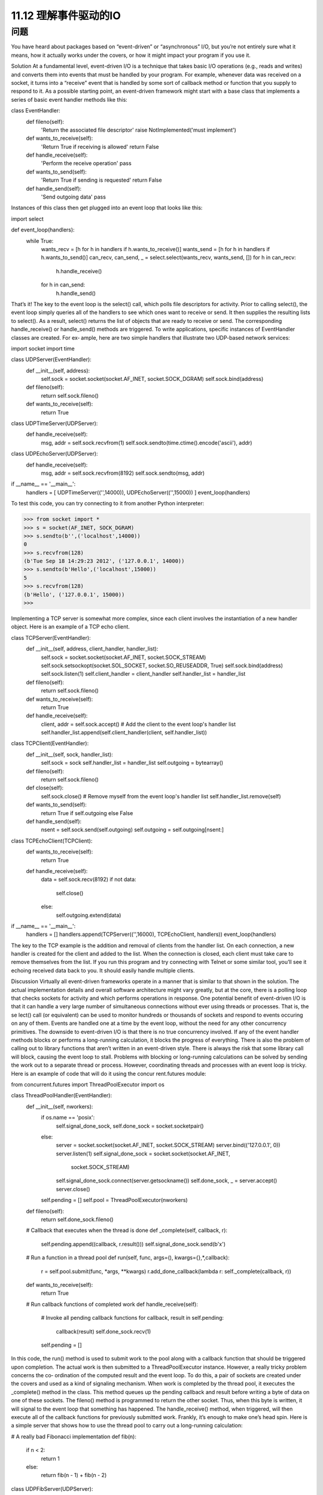 ==============================
11.12 理解事件驱动的IO
==============================

----------
问题
----------
You have heard about packages based on “event-driven” or “asynchronous” I/O, but
you’re not entirely sure what it means, how it actually works under the covers, or how
it might impact your program if you use it.

Solution
At a fundamental level, event-driven I/O is a technique that takes basic I/O operations
(e.g., reads and writes) and converts them into events that must be handled by your
program. For example, whenever data was received on a socket, it turns into a “receive”
event that is handled by some sort of callback method or function that you supply to
respond to it. As a possible starting point, an event-driven framework might start with
a base class that implements a series of basic event handler methods like this:

class EventHandler:
    def fileno(self):
        'Return the associated file descriptor'
        raise NotImplemented('must implement')

    def wants_to_receive(self):
        'Return True if receiving is allowed'
        return False

    def handle_receive(self):
        'Perform the receive operation'
        pass

    def wants_to_send(self):
        'Return True if sending is requested'
        return False

    def handle_send(self):
        'Send outgoing data'
        pass

Instances of this class then get plugged into an event loop that looks like this:

import select

def event_loop(handlers):
    while True:
        wants_recv = [h for h in handlers if h.wants_to_receive()]
        wants_send = [h for h in handlers if h.wants_to_send()]
        can_recv, can_send, _ = select.select(wants_recv, wants_send, [])
        for h in can_recv:
            h.handle_receive()
        for h in can_send:
            h.handle_send()

That’s it! The key to the event loop is the select() call, which polls file descriptors for
activity. Prior to calling select(), the event loop simply queries all of the handlers to
see which ones want to receive or send. It then supplies the resulting lists to select().
As a result, select() returns the list of objects that are ready to receive or send. The
corresponding handle_receive() or handle_send() methods are triggered.
To write applications, specific instances of EventHandler classes are created. For ex‐
ample, here are two simple handlers that illustrate two UDP-based network services:

import socket
import time

class UDPServer(EventHandler):
    def __init__(self, address):
        self.sock = socket.socket(socket.AF_INET, socket.SOCK_DGRAM)
        self.sock.bind(address)

    def fileno(self):
        return self.sock.fileno()

    def wants_to_receive(self):
        return True

class UDPTimeServer(UDPServer):
    def handle_receive(self):
        msg, addr = self.sock.recvfrom(1)
        self.sock.sendto(time.ctime().encode('ascii'), addr)

class UDPEchoServer(UDPServer):
    def handle_receive(self):
        msg, addr = self.sock.recvfrom(8192)
        self.sock.sendto(msg, addr)

if __name__ == '__main__':
    handlers = [ UDPTimeServer(('',14000)), UDPEchoServer(('',15000))  ]
    event_loop(handlers)

To test this code, you can try connecting to it from another Python interpreter:

>>> from socket import *
>>> s = socket(AF_INET, SOCK_DGRAM)
>>> s.sendto(b'',('localhost',14000))
0
>>> s.recvfrom(128)
(b'Tue Sep 18 14:29:23 2012', ('127.0.0.1', 14000))
>>> s.sendto(b'Hello',('localhost',15000))
5
>>> s.recvfrom(128)
(b'Hello', ('127.0.0.1', 15000))
>>>

Implementing a TCP server is somewhat more complex, since each client involves the
instantiation of a new handler object. Here is an example of a TCP echo client.

class TCPServer(EventHandler):
    def __init__(self, address, client_handler, handler_list):
        self.sock = socket.socket(socket.AF_INET, socket.SOCK_STREAM)
        self.sock.setsockopt(socket.SOL_SOCKET, socket.SO_REUSEADDR, True)
        self.sock.bind(address)
        self.sock.listen(1)
        self.client_handler = client_handler
        self.handler_list = handler_list

    def fileno(self):
        return self.sock.fileno()

    def wants_to_receive(self):
        return True

    def handle_receive(self):
        client, addr = self.sock.accept()
        # Add the client to the event loop's handler list
        self.handler_list.append(self.client_handler(client, self.handler_list))

class TCPClient(EventHandler):
    def __init__(self, sock, handler_list):
        self.sock = sock
        self.handler_list = handler_list
        self.outgoing = bytearray()

    def fileno(self):
        return self.sock.fileno()

    def close(self):
        self.sock.close()
        # Remove myself from the event loop's handler list
        self.handler_list.remove(self)

    def wants_to_send(self):
        return True if self.outgoing else False

    def handle_send(self):
        nsent = self.sock.send(self.outgoing)
        self.outgoing = self.outgoing[nsent:]

class TCPEchoClient(TCPClient):
    def wants_to_receive(self):
        return True

    def handle_receive(self):
        data = self.sock.recv(8192)
        if not data:
            self.close()
        else:
            self.outgoing.extend(data)

if __name__ == '__main__':
   handlers = []
   handlers.append(TCPServer(('',16000), TCPEchoClient, handlers))
   event_loop(handlers)

The key to the TCP example is the addition and removal of clients from the handler list.
On each connection, a new handler is created for the client and added to the list. When
the connection is closed, each client must take care to remove themselves from the list.
If you run this program and try connecting with Telnet or some similar tool, you’ll see
it echoing received data back to you. It should easily handle multiple clients.

Discussion
Virtually all event-driven frameworks operate in a manner that is similar to that shown
in the solution. The actual implementation details and overall software architecture
might vary greatly, but at the core, there is a polling loop that checks sockets for activity
and which performs operations in response.
One potential benefit of event-driven I/O is that it can handle a very large number of
simultaneous  connections  without  ever  using  threads  or  processes.  That  is,  the  se
lect() call (or equivalent) can be used to monitor hundreds or thousands of sockets
and respond to events occuring on any of them. Events are handled one at a time by the
event loop, without the need for any other concurrency primitives.
The downside to event-driven I/O is that there is no true concurrency involved. If any
of the event handler methods blocks or performs a long-running calculation, it blocks
the progress of everything. There is also the problem of calling out to library functions
that aren’t written in an event-driven style. There is always the risk that some library
call will block, causing the event loop to stall.
Problems with blocking or long-running calculations can be solved by sending the work
out to a separate thread or process. However, coordinating threads and processes with
an event loop is tricky. Here is an example of code that will do it using the  concur
rent.futures module:

from concurrent.futures import ThreadPoolExecutor
import os

class ThreadPoolHandler(EventHandler):
    def __init__(self, nworkers):
        if os.name == 'posix':
            self.signal_done_sock, self.done_sock = socket.socketpair()
        else:
            server = socket.socket(socket.AF_INET, socket.SOCK_STREAM)
            server.bind(('127.0.0.1', 0))
            server.listen(1)
            self.signal_done_sock = socket.socket(socket.AF_INET,
                                                  socket.SOCK_STREAM)
            self.signal_done_sock.connect(server.getsockname())
            self.done_sock, _ = server.accept()
            server.close()

        self.pending = []
        self.pool = ThreadPoolExecutor(nworkers)

    def fileno(self):
        return self.done_sock.fileno()

    # Callback that executes when the thread is done
    def _complete(self, callback, r):

        self.pending.append((callback, r.result()))
        self.signal_done_sock.send(b'x')

    # Run a function in a thread pool
    def run(self, func, args=(), kwargs={},*,callback):
        r = self.pool.submit(func, *args, **kwargs)
        r.add_done_callback(lambda r: self._complete(callback, r))

    def wants_to_receive(self):
        return True

    # Run callback functions of completed work
    def handle_receive(self):
        # Invoke all pending callback functions
        for callback, result in self.pending:
            callback(result)
            self.done_sock.recv(1)
        self.pending = []

In this code, the run() method is used to submit work to the pool along with a callback
function that should be triggered upon completion. The actual work is then submitted
to a ThreadPoolExecutor instance. However, a really tricky problem concerns the co‐
ordination of the computed result and the event loop. To do this, a pair of sockets are
created under the covers and used as a kind of signaling mechanism. When work is
completed by the thread pool, it executes the _complete() method in the class. This
method queues up the pending callback and result before writing a byte of data on one
of these sockets. The fileno() method is programmed to return the other socket. Thus,
when this byte is written, it will signal to the event loop that something has happened.
The handle_receive() method, when triggered, will then execute all of the callback
functions for previously submitted work. Frankly, it’s enough to make one’s head spin.
Here is a simple server that shows how to use the thread pool to carry out a long-running
calculation:

# A really bad Fibonacci implementation
def fib(n):
    if n < 2:
        return 1
    else:
        return fib(n - 1) + fib(n - 2)

class UDPFibServer(UDPServer):
    def handle_receive(self):
        msg, addr = self.sock.recvfrom(128)
        n = int(msg)
        pool.run(fib, (n,), callback=lambda r: self.respond(r, addr))

    def respond(self, result, addr):
        self.sock.sendto(str(result).encode('ascii'), addr)

if __name__ == '__main__':
    pool = ThreadPoolHandler(16)
    handlers = [ pool, UDPFibServer(('',16000))]
    event_loop(handlers)

To try this server, simply run it and try some experiments with another Python program:

from socket import *
sock = socket(AF_INET, SOCK_DGRAM)
for x in range(40):
    sock.sendto(str(x).encode('ascii'), ('localhost', 16000))
    resp = sock.recvfrom(8192)
    print(resp[0])

You should be able to run this program repeatedly from many different windows and
have it operate without stalling other programs, even though it gets slower and slower
as the numbers get larger.
Having gone through this recipe, should you use its code? Probably not. Instead, you
should look for a more fully developed framework that accomplishes the same task.
However, if you understand the basic concepts presented here, you’ll understand the
core techniques used to make such frameworks operate. As an alternative to callback-
based programming, event-driven code will sometimes use coroutines. See Recipe 12.12
for an example.
